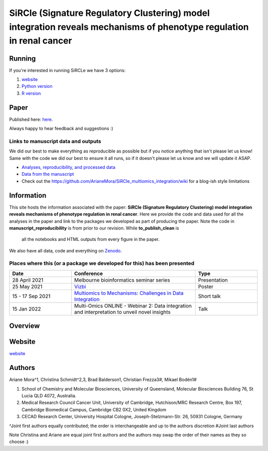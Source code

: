 **********************************************************************************************************************
SiRCle (Signature Regulatory Clustering) model integration reveals mechanisms of phenotype regulation in renal cancer
**********************************************************************************************************************

Running
=======
If you're interested in running SiRCLe we have 3 options:

1. `website <https://arianemora-sircle-web-app-ndu996.streamlit.app/>`_
2. `Python version <https://github.com/ArianeMora/scircm>`_
3. `R version <https://github.com/ArianeMora/SiRCleR>`_


Paper
=====
Published here: `here <https://genomemedicine.biomedcentral.com/articles/10.1186/s13073-024-01415-3>`_.

Always happy to hear feedback and suggestions :)


Links to manuscript data and outputs
------------------------------------

We did our best to make everything as reproducible as possible but if you notice anything that isn't please let us know!
Same with the code we did our best to ensure it all runs, so if it doesn't please let us know and we will update it ASAP.


- `Analyses, reproducibility, and processed data <https://arianemora.github.io/SiRCle_multiomics_integration/>`_
- `Data from the manuscript <https://zenodo.org/records/14176842>`_
- Check out the `<https://github.com/ArianeMora/SiRCle_multiomics_integration/wiki>`_ for a blog-ish style limitations


Information
===========
This site hosts the information associated with the paper: **SiRCle (Signature Regulatory Clustering) model integration reveals mechanisms of phenotype regulation in renal cancer**.
Here we provide the code and data used for all the analyses in the paper and link to the packages we developed as part of
producing the paper. Note the code in **manuscript_reproducibility** is from prior to our revision. While **to_publish_clean** is
 all the notebooks and HTML outputs from every figure in the paper.

We also have all data, code and everything on `Zenodo <https://zenodo.org/records/14176842>`_.


Places where this (or a package we developed for this) has been presented
-------------------------------------------------------------------------

.. list-table::
   :widths: 15 30 15
   :header-rows: 1

   * - Date
     - Conference
     - Type
   * - 28 April 2021
     - Melbourne bioinformatics seminar series
     - Presentation
   * - 25 May 2021
     - `Vizbi <https://vizbi.org/Posters/2021/vD02>`_
     - Poster
   * - 15 - 17 Sep 2021
     - `Multiomics to Mechanisms: Challenges in Data Integration <https://www.embl.org/about/info/course-and-conference-office/events/ees21-09/>`_
     - Short talk
   * - 15 Jan 2022
     - Multi-Omics ONLINE - Webinar 2: Data integration and interpretation to unveil novel insights
     - Talk

Overview
========

.. image:: images/sircle.png
   :alt: Pipeline
   :scale: 50
   :align: center

Website
=======

`website <https://arianemora-sircle-web-app-ndu996.streamlit.app/>`_

.. image:: images/upload.png
   :alt: Pipeline
   :scale: 50
   :align: center

.. image:: images/results.png
   :alt: Pipeline
   :scale: 50
   :align: center


Authors
=======

Ariane Mora^1, Christina Schmidt^2,3, Brad Balderson1, Christian Frezza3#, Mikael Bodén1#

1) School of Chemistry and Molecular Biosciences, University of Queensland, Molecular Biosciences Building 76, St Lucia QLD 4072, Australia.
2) Medical Research Council Cancer Unit, University of Cambridge, Hutchison/MRC Research Centre, Box 197, Cambridge Biomedical Campus, Cambridge CB2 0X2, United Kingdom
3) CECAD Research Center, University Hospital Cologne, Joseph-Stelzmann-Str. 26, 50931 Cologne, Germany

^Joint first authors equally contributed; the order is interchangeable and up to the authors discretion
#Joint last authors

Note Christina and Ariane are equal joint first authors and the authors may swap the order of their names as they so choose :)

